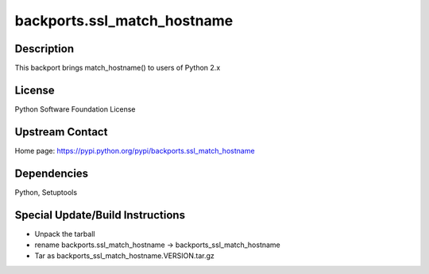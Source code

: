 backports.ssl_match_hostname
============================

Description
-----------

This backport brings match_hostname() to users of Python 2.x

License
-------

Python Software Foundation License

.. _upstream_contact:

Upstream Contact
----------------

Home page: https://pypi.python.org/pypi/backports.ssl_match_hostname

Dependencies
------------

Python, Setuptools

.. _special_updatebuild_instructions:

Special Update/Build Instructions
---------------------------------

-  Unpack the tarball
-  rename backports.ssl_match_hostname -> backports_ssl_match_hostname
-  Tar as backports_ssl_match_hostname.VERSION.tar.gz
